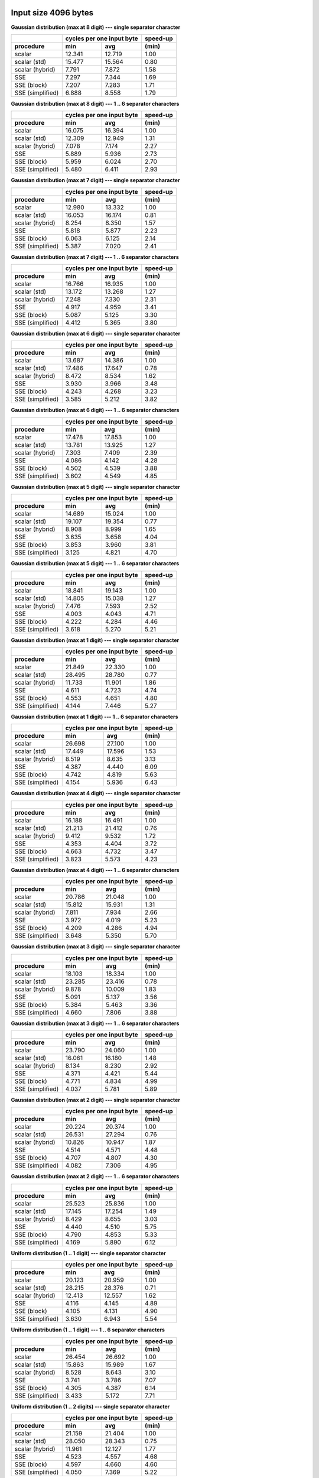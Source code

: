 

Input size 4096 bytes
################################################################################

**Gaussian distribution (max at 8 digit) --- single separator character**

+------------------+---------------------------+----------+
|                  | cycles per one input byte | speed-up |
+------------------+-------------+-------------+----------+
|    procedure     |     min     |     avg     |  (min)   |
+==================+=============+=============+==========+
|           scalar |      12.341 |      12.719 |     1.00 |
+------------------+-------------+-------------+----------+
|     scalar (std) |      15.477 |      15.564 |     0.80 |
+------------------+-------------+-------------+----------+
|  scalar (hybrid) |       7.791 |       7.872 |     1.58 |
+------------------+-------------+-------------+----------+
|              SSE |       7.297 |       7.344 |     1.69 |
+------------------+-------------+-------------+----------+
|      SSE (block) |       7.207 |       7.283 |     1.71 |
+------------------+-------------+-------------+----------+
| SSE (simplified) |       6.888 |       8.558 |     1.79 |
+------------------+-------------+-------------+----------+

**Gaussian distribution (max at 8 digit) --- 1 .. 6 separator characters**

+------------------+---------------------------+----------+
|                  | cycles per one input byte | speed-up |
+------------------+-------------+-------------+----------+
|    procedure     |     min     |     avg     |  (min)   |
+==================+=============+=============+==========+
|           scalar |      16.075 |      16.394 |     1.00 |
+------------------+-------------+-------------+----------+
|     scalar (std) |      12.309 |      12.949 |     1.31 |
+------------------+-------------+-------------+----------+
|  scalar (hybrid) |       7.078 |       7.174 |     2.27 |
+------------------+-------------+-------------+----------+
|              SSE |       5.889 |       5.936 |     2.73 |
+------------------+-------------+-------------+----------+
|      SSE (block) |       5.959 |       6.024 |     2.70 |
+------------------+-------------+-------------+----------+
| SSE (simplified) |       5.480 |       6.411 |     2.93 |
+------------------+-------------+-------------+----------+

**Gaussian distribution (max at 7 digit) --- single separator character**

+------------------+---------------------------+----------+
|                  | cycles per one input byte | speed-up |
+------------------+-------------+-------------+----------+
|    procedure     |     min     |     avg     |  (min)   |
+==================+=============+=============+==========+
|           scalar |      12.980 |      13.332 |     1.00 |
+------------------+-------------+-------------+----------+
|     scalar (std) |      16.053 |      16.174 |     0.81 |
+------------------+-------------+-------------+----------+
|  scalar (hybrid) |       8.254 |       8.350 |     1.57 |
+------------------+-------------+-------------+----------+
|              SSE |       5.818 |       5.877 |     2.23 |
+------------------+-------------+-------------+----------+
|      SSE (block) |       6.063 |       6.125 |     2.14 |
+------------------+-------------+-------------+----------+
| SSE (simplified) |       5.387 |       7.020 |     2.41 |
+------------------+-------------+-------------+----------+

**Gaussian distribution (max at 7 digit) --- 1 .. 6 separator characters**

+------------------+---------------------------+----------+
|                  | cycles per one input byte | speed-up |
+------------------+-------------+-------------+----------+
|    procedure     |     min     |     avg     |  (min)   |
+==================+=============+=============+==========+
|           scalar |      16.766 |      16.935 |     1.00 |
+------------------+-------------+-------------+----------+
|     scalar (std) |      13.172 |      13.268 |     1.27 |
+------------------+-------------+-------------+----------+
|  scalar (hybrid) |       7.248 |       7.330 |     2.31 |
+------------------+-------------+-------------+----------+
|              SSE |       4.917 |       4.959 |     3.41 |
+------------------+-------------+-------------+----------+
|      SSE (block) |       5.087 |       5.125 |     3.30 |
+------------------+-------------+-------------+----------+
| SSE (simplified) |       4.412 |       5.365 |     3.80 |
+------------------+-------------+-------------+----------+

**Gaussian distribution (max at 6 digit) --- single separator character**

+------------------+---------------------------+----------+
|                  | cycles per one input byte | speed-up |
+------------------+-------------+-------------+----------+
|    procedure     |     min     |     avg     |  (min)   |
+==================+=============+=============+==========+
|           scalar |      13.687 |      14.386 |     1.00 |
+------------------+-------------+-------------+----------+
|     scalar (std) |      17.486 |      17.647 |     0.78 |
+------------------+-------------+-------------+----------+
|  scalar (hybrid) |       8.472 |       8.534 |     1.62 |
+------------------+-------------+-------------+----------+
|              SSE |       3.930 |       3.966 |     3.48 |
+------------------+-------------+-------------+----------+
|      SSE (block) |       4.243 |       4.268 |     3.23 |
+------------------+-------------+-------------+----------+
| SSE (simplified) |       3.585 |       5.212 |     3.82 |
+------------------+-------------+-------------+----------+

**Gaussian distribution (max at 6 digit) --- 1 .. 6 separator characters**

+------------------+---------------------------+----------+
|                  | cycles per one input byte | speed-up |
+------------------+-------------+-------------+----------+
|    procedure     |     min     |     avg     |  (min)   |
+==================+=============+=============+==========+
|           scalar |      17.478 |      17.853 |     1.00 |
+------------------+-------------+-------------+----------+
|     scalar (std) |      13.781 |      13.925 |     1.27 |
+------------------+-------------+-------------+----------+
|  scalar (hybrid) |       7.303 |       7.409 |     2.39 |
+------------------+-------------+-------------+----------+
|              SSE |       4.086 |       4.142 |     4.28 |
+------------------+-------------+-------------+----------+
|      SSE (block) |       4.502 |       4.539 |     3.88 |
+------------------+-------------+-------------+----------+
| SSE (simplified) |       3.602 |       4.549 |     4.85 |
+------------------+-------------+-------------+----------+

**Gaussian distribution (max at 5 digit) --- single separator character**

+------------------+---------------------------+----------+
|                  | cycles per one input byte | speed-up |
+------------------+-------------+-------------+----------+
|    procedure     |     min     |     avg     |  (min)   |
+==================+=============+=============+==========+
|           scalar |      14.689 |      15.024 |     1.00 |
+------------------+-------------+-------------+----------+
|     scalar (std) |      19.107 |      19.354 |     0.77 |
+------------------+-------------+-------------+----------+
|  scalar (hybrid) |       8.908 |       8.999 |     1.65 |
+------------------+-------------+-------------+----------+
|              SSE |       3.635 |       3.658 |     4.04 |
+------------------+-------------+-------------+----------+
|      SSE (block) |       3.853 |       3.960 |     3.81 |
+------------------+-------------+-------------+----------+
| SSE (simplified) |       3.125 |       4.821 |     4.70 |
+------------------+-------------+-------------+----------+

**Gaussian distribution (max at 5 digit) --- 1 .. 6 separator characters**

+------------------+---------------------------+----------+
|                  | cycles per one input byte | speed-up |
+------------------+-------------+-------------+----------+
|    procedure     |     min     |     avg     |  (min)   |
+==================+=============+=============+==========+
|           scalar |      18.841 |      19.143 |     1.00 |
+------------------+-------------+-------------+----------+
|     scalar (std) |      14.805 |      15.038 |     1.27 |
+------------------+-------------+-------------+----------+
|  scalar (hybrid) |       7.476 |       7.593 |     2.52 |
+------------------+-------------+-------------+----------+
|              SSE |       4.003 |       4.043 |     4.71 |
+------------------+-------------+-------------+----------+
|      SSE (block) |       4.222 |       4.284 |     4.46 |
+------------------+-------------+-------------+----------+
| SSE (simplified) |       3.618 |       5.270 |     5.21 |
+------------------+-------------+-------------+----------+

**Gaussian distribution (max at 1 digit) --- single separator character**

+------------------+---------------------------+----------+
|                  | cycles per one input byte | speed-up |
+------------------+-------------+-------------+----------+
|    procedure     |     min     |     avg     |  (min)   |
+==================+=============+=============+==========+
|           scalar |      21.849 |      22.330 |     1.00 |
+------------------+-------------+-------------+----------+
|     scalar (std) |      28.495 |      28.780 |     0.77 |
+------------------+-------------+-------------+----------+
|  scalar (hybrid) |      11.733 |      11.901 |     1.86 |
+------------------+-------------+-------------+----------+
|              SSE |       4.611 |       4.723 |     4.74 |
+------------------+-------------+-------------+----------+
|      SSE (block) |       4.553 |       4.651 |     4.80 |
+------------------+-------------+-------------+----------+
| SSE (simplified) |       4.144 |       7.446 |     5.27 |
+------------------+-------------+-------------+----------+

**Gaussian distribution (max at 1 digit) --- 1 .. 6 separator characters**

+------------------+---------------------------+----------+
|                  | cycles per one input byte | speed-up |
+------------------+-------------+-------------+----------+
|    procedure     |     min     |     avg     |  (min)   |
+==================+=============+=============+==========+
|           scalar |      26.698 |      27.100 |     1.00 |
+------------------+-------------+-------------+----------+
|     scalar (std) |      17.449 |      17.596 |     1.53 |
+------------------+-------------+-------------+----------+
|  scalar (hybrid) |       8.519 |       8.635 |     3.13 |
+------------------+-------------+-------------+----------+
|              SSE |       4.387 |       4.440 |     6.09 |
+------------------+-------------+-------------+----------+
|      SSE (block) |       4.742 |       4.819 |     5.63 |
+------------------+-------------+-------------+----------+
| SSE (simplified) |       4.154 |       5.936 |     6.43 |
+------------------+-------------+-------------+----------+

**Gaussian distribution (max at 4 digit) --- single separator character**

+------------------+---------------------------+----------+
|                  | cycles per one input byte | speed-up |
+------------------+-------------+-------------+----------+
|    procedure     |     min     |     avg     |  (min)   |
+==================+=============+=============+==========+
|           scalar |      16.188 |      16.491 |     1.00 |
+------------------+-------------+-------------+----------+
|     scalar (std) |      21.213 |      21.412 |     0.76 |
+------------------+-------------+-------------+----------+
|  scalar (hybrid) |       9.412 |       9.532 |     1.72 |
+------------------+-------------+-------------+----------+
|              SSE |       4.353 |       4.404 |     3.72 |
+------------------+-------------+-------------+----------+
|      SSE (block) |       4.663 |       4.732 |     3.47 |
+------------------+-------------+-------------+----------+
| SSE (simplified) |       3.823 |       5.573 |     4.23 |
+------------------+-------------+-------------+----------+

**Gaussian distribution (max at 4 digit) --- 1 .. 6 separator characters**

+------------------+---------------------------+----------+
|                  | cycles per one input byte | speed-up |
+------------------+-------------+-------------+----------+
|    procedure     |     min     |     avg     |  (min)   |
+==================+=============+=============+==========+
|           scalar |      20.786 |      21.048 |     1.00 |
+------------------+-------------+-------------+----------+
|     scalar (std) |      15.812 |      15.931 |     1.31 |
+------------------+-------------+-------------+----------+
|  scalar (hybrid) |       7.811 |       7.934 |     2.66 |
+------------------+-------------+-------------+----------+
|              SSE |       3.972 |       4.019 |     5.23 |
+------------------+-------------+-------------+----------+
|      SSE (block) |       4.209 |       4.286 |     4.94 |
+------------------+-------------+-------------+----------+
| SSE (simplified) |       3.648 |       5.350 |     5.70 |
+------------------+-------------+-------------+----------+

**Gaussian distribution (max at 3 digit) --- single separator character**

+------------------+---------------------------+----------+
|                  | cycles per one input byte | speed-up |
+------------------+-------------+-------------+----------+
|    procedure     |     min     |     avg     |  (min)   |
+==================+=============+=============+==========+
|           scalar |      18.103 |      18.334 |     1.00 |
+------------------+-------------+-------------+----------+
|     scalar (std) |      23.285 |      23.416 |     0.78 |
+------------------+-------------+-------------+----------+
|  scalar (hybrid) |       9.878 |      10.009 |     1.83 |
+------------------+-------------+-------------+----------+
|              SSE |       5.091 |       5.137 |     3.56 |
+------------------+-------------+-------------+----------+
|      SSE (block) |       5.384 |       5.463 |     3.36 |
+------------------+-------------+-------------+----------+
| SSE (simplified) |       4.660 |       7.806 |     3.88 |
+------------------+-------------+-------------+----------+

**Gaussian distribution (max at 3 digit) --- 1 .. 6 separator characters**

+------------------+---------------------------+----------+
|                  | cycles per one input byte | speed-up |
+------------------+-------------+-------------+----------+
|    procedure     |     min     |     avg     |  (min)   |
+==================+=============+=============+==========+
|           scalar |      23.790 |      24.060 |     1.00 |
+------------------+-------------+-------------+----------+
|     scalar (std) |      16.061 |      16.180 |     1.48 |
+------------------+-------------+-------------+----------+
|  scalar (hybrid) |       8.134 |       8.230 |     2.92 |
+------------------+-------------+-------------+----------+
|              SSE |       4.371 |       4.421 |     5.44 |
+------------------+-------------+-------------+----------+
|      SSE (block) |       4.771 |       4.834 |     4.99 |
+------------------+-------------+-------------+----------+
| SSE (simplified) |       4.037 |       5.781 |     5.89 |
+------------------+-------------+-------------+----------+

**Gaussian distribution (max at 2 digit) --- single separator character**

+------------------+---------------------------+----------+
|                  | cycles per one input byte | speed-up |
+------------------+-------------+-------------+----------+
|    procedure     |     min     |     avg     |  (min)   |
+==================+=============+=============+==========+
|           scalar |      20.224 |      20.374 |     1.00 |
+------------------+-------------+-------------+----------+
|     scalar (std) |      26.531 |      27.294 |     0.76 |
+------------------+-------------+-------------+----------+
|  scalar (hybrid) |      10.826 |      10.947 |     1.87 |
+------------------+-------------+-------------+----------+
|              SSE |       4.514 |       4.571 |     4.48 |
+------------------+-------------+-------------+----------+
|      SSE (block) |       4.707 |       4.807 |     4.30 |
+------------------+-------------+-------------+----------+
| SSE (simplified) |       4.082 |       7.306 |     4.95 |
+------------------+-------------+-------------+----------+

**Gaussian distribution (max at 2 digit) --- 1 .. 6 separator characters**

+------------------+---------------------------+----------+
|                  | cycles per one input byte | speed-up |
+------------------+-------------+-------------+----------+
|    procedure     |     min     |     avg     |  (min)   |
+==================+=============+=============+==========+
|           scalar |      25.523 |      25.836 |     1.00 |
+------------------+-------------+-------------+----------+
|     scalar (std) |      17.145 |      17.254 |     1.49 |
+------------------+-------------+-------------+----------+
|  scalar (hybrid) |       8.429 |       8.655 |     3.03 |
+------------------+-------------+-------------+----------+
|              SSE |       4.440 |       4.510 |     5.75 |
+------------------+-------------+-------------+----------+
|      SSE (block) |       4.790 |       4.853 |     5.33 |
+------------------+-------------+-------------+----------+
| SSE (simplified) |       4.169 |       5.890 |     6.12 |
+------------------+-------------+-------------+----------+

**Uniform distribution (1 .. 1 digit) --- single separator character**

+------------------+---------------------------+----------+
|                  | cycles per one input byte | speed-up |
+------------------+-------------+-------------+----------+
|    procedure     |     min     |     avg     |  (min)   |
+==================+=============+=============+==========+
|           scalar |      20.123 |      20.959 |     1.00 |
+------------------+-------------+-------------+----------+
|     scalar (std) |      28.215 |      28.376 |     0.71 |
+------------------+-------------+-------------+----------+
|  scalar (hybrid) |      12.413 |      12.557 |     1.62 |
+------------------+-------------+-------------+----------+
|              SSE |       4.116 |       4.145 |     4.89 |
+------------------+-------------+-------------+----------+
|      SSE (block) |       4.105 |       4.131 |     4.90 |
+------------------+-------------+-------------+----------+
| SSE (simplified) |       3.630 |       6.943 |     5.54 |
+------------------+-------------+-------------+----------+

**Uniform distribution (1 .. 1 digit) --- 1 .. 6 separator characters**

+------------------+---------------------------+----------+
|                  | cycles per one input byte | speed-up |
+------------------+-------------+-------------+----------+
|    procedure     |     min     |     avg     |  (min)   |
+==================+=============+=============+==========+
|           scalar |      26.454 |      26.692 |     1.00 |
+------------------+-------------+-------------+----------+
|     scalar (std) |      15.863 |      15.989 |     1.67 |
+------------------+-------------+-------------+----------+
|  scalar (hybrid) |       8.528 |       8.643 |     3.10 |
+------------------+-------------+-------------+----------+
|              SSE |       3.741 |       3.786 |     7.07 |
+------------------+-------------+-------------+----------+
|      SSE (block) |       4.305 |       4.387 |     6.14 |
+------------------+-------------+-------------+----------+
| SSE (simplified) |       3.433 |       5.172 |     7.71 |
+------------------+-------------+-------------+----------+

**Uniform distribution (1 .. 2 digits) --- single separator character**

+------------------+---------------------------+----------+
|                  | cycles per one input byte | speed-up |
+------------------+-------------+-------------+----------+
|    procedure     |     min     |     avg     |  (min)   |
+==================+=============+=============+==========+
|           scalar |      21.159 |      21.404 |     1.00 |
+------------------+-------------+-------------+----------+
|     scalar (std) |      28.050 |      28.343 |     0.75 |
+------------------+-------------+-------------+----------+
|  scalar (hybrid) |      11.961 |      12.127 |     1.77 |
+------------------+-------------+-------------+----------+
|              SSE |       4.523 |       4.557 |     4.68 |
+------------------+-------------+-------------+----------+
|      SSE (block) |       4.597 |       4.660 |     4.60 |
+------------------+-------------+-------------+----------+
| SSE (simplified) |       4.050 |       7.369 |     5.22 |
+------------------+-------------+-------------+----------+

**Uniform distribution (1 .. 2 digits) --- 1 .. 6 separator characters**

+------------------+---------------------------+----------+
|                  | cycles per one input byte | speed-up |
+------------------+-------------+-------------+----------+
|    procedure     |     min     |     avg     |  (min)   |
+==================+=============+=============+==========+
|           scalar |      26.285 |      26.774 |     1.00 |
+------------------+-------------+-------------+----------+
|     scalar (std) |      16.957 |      17.196 |     1.55 |
+------------------+-------------+-------------+----------+
|  scalar (hybrid) |       8.510 |       8.632 |     3.09 |
+------------------+-------------+-------------+----------+
|              SSE |       4.364 |       4.433 |     6.02 |
+------------------+-------------+-------------+----------+
|      SSE (block) |       4.885 |       4.975 |     5.38 |
+------------------+-------------+-------------+----------+
| SSE (simplified) |       4.137 |       5.947 |     6.35 |
+------------------+-------------+-------------+----------+

**Uniform distribution (1 .. 3 digits) --- single separator character**

+------------------+---------------------------+----------+
|                  | cycles per one input byte | speed-up |
+------------------+-------------+-------------+----------+
|    procedure     |     min     |     avg     |  (min)   |
+==================+=============+=============+==========+
|           scalar |      20.253 |      20.518 |     1.00 |
+------------------+-------------+-------------+----------+
|     scalar (std) |      26.595 |      26.787 |     0.76 |
+------------------+-------------+-------------+----------+
|  scalar (hybrid) |      11.059 |      11.202 |     1.83 |
+------------------+-------------+-------------+----------+
|              SSE |       4.149 |       4.222 |     4.88 |
+------------------+-------------+-------------+----------+
|      SSE (block) |       4.172 |       4.228 |     4.85 |
+------------------+-------------+-------------+----------+
| SSE (simplified) |       3.651 |       6.897 |     5.55 |
+------------------+-------------+-------------+----------+

**Uniform distribution (1 .. 3 digits) --- 1 .. 6 separator characters**

+------------------+---------------------------+----------+
|                  | cycles per one input byte | speed-up |
+------------------+-------------+-------------+----------+
|    procedure     |     min     |     avg     |  (min)   |
+==================+=============+=============+==========+
|           scalar |      25.309 |      25.706 |     1.00 |
+------------------+-------------+-------------+----------+
|     scalar (std) |      17.842 |      17.993 |     1.42 |
+------------------+-------------+-------------+----------+
|  scalar (hybrid) |       8.069 |       8.191 |     3.14 |
+------------------+-------------+-------------+----------+
|              SSE |       4.189 |       4.242 |     6.04 |
+------------------+-------------+-------------+----------+
|      SSE (block) |       4.548 |       4.606 |     5.56 |
+------------------+-------------+-------------+----------+
| SSE (simplified) |       3.816 |       5.568 |     6.63 |
+------------------+-------------+-------------+----------+

**Uniform distribution (1 .. 4 digits) --- single separator character**

+------------------+---------------------------+----------+
|                  | cycles per one input byte | speed-up |
+------------------+-------------+-------------+----------+
|    procedure     |     min     |     avg     |  (min)   |
+==================+=============+=============+==========+
|           scalar |      20.134 |      20.392 |     1.00 |
+------------------+-------------+-------------+----------+
|     scalar (std) |      26.633 |      26.864 |     0.76 |
+------------------+-------------+-------------+----------+
|  scalar (hybrid) |      10.479 |      10.596 |     1.92 |
+------------------+-------------+-------------+----------+
|              SSE |       5.262 |       5.349 |     3.83 |
+------------------+-------------+-------------+----------+
|      SSE (block) |       5.534 |       5.586 |     3.64 |
+------------------+-------------+-------------+----------+
| SSE (simplified) |       4.935 |       8.131 |     4.08 |
+------------------+-------------+-------------+----------+

**Uniform distribution (1 .. 4 digits) --- 1 .. 6 separator characters**

+------------------+---------------------------+----------+
|                  | cycles per one input byte | speed-up |
+------------------+-------------+-------------+----------+
|    procedure     |     min     |     avg     |  (min)   |
+==================+=============+=============+==========+
|           scalar |      25.182 |      25.640 |     1.00 |
+------------------+-------------+-------------+----------+
|     scalar (std) |      16.883 |      17.099 |     1.49 |
+------------------+-------------+-------------+----------+
|  scalar (hybrid) |       8.267 |       8.358 |     3.05 |
+------------------+-------------+-------------+----------+
|              SSE |       4.642 |       4.731 |     5.42 |
+------------------+-------------+-------------+----------+
|      SSE (block) |       4.927 |       4.966 |     5.11 |
+------------------+-------------+-------------+----------+
| SSE (simplified) |       4.308 |       6.052 |     5.85 |
+------------------+-------------+-------------+----------+

**Uniform distribution (1 .. 5 digits) --- single separator character**

+------------------+---------------------------+----------+
|                  | cycles per one input byte | speed-up |
+------------------+-------------+-------------+----------+
|    procedure     |     min     |     avg     |  (min)   |
+==================+=============+=============+==========+
|           scalar |      19.176 |      19.596 |     1.00 |
+------------------+-------------+-------------+----------+
|     scalar (std) |      24.560 |      24.794 |     0.78 |
+------------------+-------------+-------------+----------+
|  scalar (hybrid) |       9.981 |      10.092 |     1.92 |
+------------------+-------------+-------------+----------+
|              SSE |       5.469 |       5.551 |     3.51 |
+------------------+-------------+-------------+----------+
|      SSE (block) |       5.692 |       5.742 |     3.37 |
+------------------+-------------+-------------+----------+
| SSE (simplified) |       5.090 |       8.229 |     3.77 |
+------------------+-------------+-------------+----------+

**Uniform distribution (1 .. 5 digits) --- 1 .. 6 separator characters**

+------------------+---------------------------+----------+
|                  | cycles per one input byte | speed-up |
+------------------+-------------+-------------+----------+
|    procedure     |     min     |     avg     |  (min)   |
+==================+=============+=============+==========+
|           scalar |      23.378 |      23.627 |     1.00 |
+------------------+-------------+-------------+----------+
|     scalar (std) |      17.010 |      17.247 |     1.37 |
+------------------+-------------+-------------+----------+
|  scalar (hybrid) |       8.241 |       8.342 |     2.84 |
+------------------+-------------+-------------+----------+
|              SSE |       4.443 |       4.512 |     5.26 |
+------------------+-------------+-------------+----------+
|      SSE (block) |       4.935 |       4.997 |     4.74 |
+------------------+-------------+-------------+----------+
| SSE (simplified) |       4.090 |       5.801 |     5.72 |
+------------------+-------------+-------------+----------+

**Uniform distribution (1 .. 6 digits) --- single separator character**

+------------------+---------------------------+----------+
|                  | cycles per one input byte | speed-up |
+------------------+-------------+-------------+----------+
|    procedure     |     min     |     avg     |  (min)   |
+==================+=============+=============+==========+
|           scalar |      17.889 |      18.281 |     1.00 |
+------------------+-------------+-------------+----------+
|     scalar (std) |      23.290 |      23.527 |     0.77 |
+------------------+-------------+-------------+----------+
|  scalar (hybrid) |       9.717 |       9.844 |     1.84 |
+------------------+-------------+-------------+----------+
|              SSE |       5.004 |       5.061 |     3.57 |
+------------------+-------------+-------------+----------+
|      SSE (block) |       5.151 |       5.229 |     3.47 |
+------------------+-------------+-------------+----------+
| SSE (simplified) |       4.590 |       6.349 |     3.90 |
+------------------+-------------+-------------+----------+

**Uniform distribution (1 .. 6 digits) --- 1 .. 6 separator characters**

+------------------+---------------------------+----------+
|                  | cycles per one input byte | speed-up |
+------------------+-------------+-------------+----------+
|    procedure     |     min     |     avg     |  (min)   |
+==================+=============+=============+==========+
|           scalar |      22.635 |      22.921 |     1.00 |
+------------------+-------------+-------------+----------+
|     scalar (std) |      16.545 |      16.692 |     1.37 |
+------------------+-------------+-------------+----------+
|  scalar (hybrid) |       8.207 |       8.328 |     2.76 |
+------------------+-------------+-------------+----------+
|              SSE |       4.299 |       4.369 |     5.27 |
+------------------+-------------+-------------+----------+
|      SSE (block) |       4.465 |       4.532 |     5.07 |
+------------------+-------------+-------------+----------+
| SSE (simplified) |       3.966 |       5.700 |     5.71 |
+------------------+-------------+-------------+----------+

**Uniform distribution (1 .. 7 digits) --- single separator character**

+------------------+---------------------------+----------+
|                  | cycles per one input byte | speed-up |
+------------------+-------------+-------------+----------+
|    procedure     |     min     |     avg     |  (min)   |
+==================+=============+=============+==========+
|           scalar |      16.643 |      16.833 |     1.00 |
+------------------+-------------+-------------+----------+
|     scalar (std) |      22.421 |      22.613 |     0.74 |
+------------------+-------------+-------------+----------+
|  scalar (hybrid) |       9.272 |       9.404 |     1.79 |
+------------------+-------------+-------------+----------+
|              SSE |       4.513 |       4.552 |     3.69 |
+------------------+-------------+-------------+----------+
|      SSE (block) |       4.942 |       4.980 |     3.37 |
+------------------+-------------+-------------+----------+
| SSE (simplified) |       4.112 |       5.707 |     4.05 |
+------------------+-------------+-------------+----------+

**Uniform distribution (1 .. 7 digits) --- 1 .. 6 separator characters**

+------------------+---------------------------+----------+
|                  | cycles per one input byte | speed-up |
+------------------+-------------+-------------+----------+
|    procedure     |     min     |     avg     |  (min)   |
+==================+=============+=============+==========+
|           scalar |      21.342 |      21.633 |     1.00 |
+------------------+-------------+-------------+----------+
|     scalar (std) |      16.770 |      17.029 |     1.27 |
+------------------+-------------+-------------+----------+
|  scalar (hybrid) |       7.903 |       8.017 |     2.70 |
+------------------+-------------+-------------+----------+
|              SSE |       4.377 |       4.424 |     4.88 |
+------------------+-------------+-------------+----------+
|      SSE (block) |       4.604 |       4.683 |     4.64 |
+------------------+-------------+-------------+----------+
| SSE (simplified) |       4.093 |       5.768 |     5.21 |
+------------------+-------------+-------------+----------+

**Uniform distribution (1 .. 8 digits) --- single separator character**

+------------------+---------------------------+----------+
|                  | cycles per one input byte | speed-up |
+------------------+-------------+-------------+----------+
|    procedure     |     min     |     avg     |  (min)   |
+==================+=============+=============+==========+
|           scalar |      16.079 |      16.373 |     1.00 |
+------------------+-------------+-------------+----------+
|     scalar (std) |      21.086 |      21.323 |     0.76 |
+------------------+-------------+-------------+----------+
|  scalar (hybrid) |       8.986 |       9.120 |     1.79 |
+------------------+-------------+-------------+----------+
|              SSE |       5.788 |       5.856 |     2.78 |
+------------------+-------------+-------------+----------+
|      SSE (block) |       5.980 |       6.090 |     2.69 |
+------------------+-------------+-------------+----------+
| SSE (simplified) |       5.360 |       7.128 |     3.00 |
+------------------+-------------+-------------+----------+

**Uniform distribution (1 .. 8 digits) --- 1 .. 6 separator characters**

+------------------+---------------------------+----------+
|                  | cycles per one input byte | speed-up |
+------------------+-------------+-------------+----------+
|    procedure     |     min     |     avg     |  (min)   |
+==================+=============+=============+==========+
|           scalar |      20.515 |      21.091 |     1.00 |
+------------------+-------------+-------------+----------+
|     scalar (std) |      15.906 |      16.115 |     1.29 |
+------------------+-------------+-------------+----------+
|  scalar (hybrid) |       7.999 |       8.084 |     2.56 |
+------------------+-------------+-------------+----------+
|              SSE |       5.199 |       5.265 |     3.95 |
+------------------+-------------+-------------+----------+
|      SSE (block) |       5.421 |       5.478 |     3.78 |
+------------------+-------------+-------------+----------+
| SSE (simplified) |       4.929 |       6.598 |     4.16 |
+------------------+-------------+-------------+----------+


Input size 65536 bytes
################################################################################

**Gaussian distribution (max at 8 digit) --- single separator character**

+------------------+---------------------------+----------+
|                  | cycles per one input byte | speed-up |
+------------------+-------------+-------------+----------+
|    procedure     |     min     |     avg     |  (min)   |
+==================+=============+=============+==========+
|           scalar |      12.382 |      12.609 |     1.00 |
+------------------+-------------+-------------+----------+
|     scalar (std) |      15.127 |      15.204 |     0.82 |
+------------------+-------------+-------------+----------+
|  scalar (hybrid) |       8.098 |       8.145 |     1.53 |
+------------------+-------------+-------------+----------+
|              SSE |       7.332 |       7.369 |     1.69 |
+------------------+-------------+-------------+----------+
|      SSE (block) |       7.073 |       7.108 |     1.75 |
+------------------+-------------+-------------+----------+
| SSE (simplified) |       6.866 |       7.971 |     1.80 |
+------------------+-------------+-------------+----------+

**Gaussian distribution (max at 8 digit) --- 1 .. 6 separator characters**

+------------------+---------------------------+----------+
|                  | cycles per one input byte | speed-up |
+------------------+-------------+-------------+----------+
|    procedure     |     min     |     avg     |  (min)   |
+==================+=============+=============+==========+
|           scalar |      16.214 |      16.458 |     1.00 |
+------------------+-------------+-------------+----------+
|     scalar (std) |      12.492 |      12.704 |     1.30 |
+------------------+-------------+-------------+----------+
|  scalar (hybrid) |       7.920 |       7.971 |     2.05 |
+------------------+-------------+-------------+----------+
|              SSE |       5.966 |       6.013 |     2.72 |
+------------------+-------------+-------------+----------+
|      SSE (block) |       6.083 |       6.111 |     2.67 |
+------------------+-------------+-------------+----------+
| SSE (simplified) |       5.661 |       6.717 |     2.86 |
+------------------+-------------+-------------+----------+

**Gaussian distribution (max at 7 digit) --- single separator character**

+------------------+---------------------------+----------+
|                  | cycles per one input byte | speed-up |
+------------------+-------------+-------------+----------+
|    procedure     |     min     |     avg     |  (min)   |
+==================+=============+=============+==========+
|           scalar |      12.990 |      13.320 |     1.00 |
+------------------+-------------+-------------+----------+
|     scalar (std) |      15.994 |      16.385 |     0.81 |
+------------------+-------------+-------------+----------+
|  scalar (hybrid) |       8.657 |       8.710 |     1.50 |
+------------------+-------------+-------------+----------+
|              SSE |       6.010 |       6.037 |     2.16 |
+------------------+-------------+-------------+----------+
|      SSE (block) |       6.152 |       6.180 |     2.11 |
+------------------+-------------+-------------+----------+
| SSE (simplified) |       5.584 |       6.671 |     2.33 |
+------------------+-------------+-------------+----------+

**Gaussian distribution (max at 7 digit) --- 1 .. 6 separator characters**

+------------------+---------------------------+----------+
|                  | cycles per one input byte | speed-up |
+------------------+-------------+-------------+----------+
|    procedure     |     min     |     avg     |  (min)   |
+==================+=============+=============+==========+
|           scalar |      16.721 |      17.022 |     1.00 |
+------------------+-------------+-------------+----------+
|     scalar (std) |      13.224 |      13.303 |     1.26 |
+------------------+-------------+-------------+----------+
|  scalar (hybrid) |       8.247 |       8.306 |     2.03 |
+------------------+-------------+-------------+----------+
|              SSE |       5.130 |       5.164 |     3.26 |
+------------------+-------------+-------------+----------+
|      SSE (block) |       5.238 |       5.269 |     3.19 |
+------------------+-------------+-------------+----------+
| SSE (simplified) |       4.696 |       5.755 |     3.56 |
+------------------+-------------+-------------+----------+

**Gaussian distribution (max at 6 digit) --- single separator character**

+------------------+---------------------------+----------+
|                  | cycles per one input byte | speed-up |
+------------------+-------------+-------------+----------+
|    procedure     |     min     |     avg     |  (min)   |
+==================+=============+=============+==========+
|           scalar |      13.593 |      13.935 |     1.00 |
+------------------+-------------+-------------+----------+
|     scalar (std) |      17.762 |      17.883 |     0.77 |
+------------------+-------------+-------------+----------+
|  scalar (hybrid) |       9.230 |       9.287 |     1.47 |
+------------------+-------------+-------------+----------+
|              SSE |       4.235 |       4.263 |     3.21 |
+------------------+-------------+-------------+----------+
|      SSE (block) |       4.479 |       4.503 |     3.03 |
+------------------+-------------+-------------+----------+
| SSE (simplified) |       3.894 |       5.828 |     3.49 |
+------------------+-------------+-------------+----------+

**Gaussian distribution (max at 6 digit) --- 1 .. 6 separator characters**

+------------------+---------------------------+----------+
|                  | cycles per one input byte | speed-up |
+------------------+-------------+-------------+----------+
|    procedure     |     min     |     avg     |  (min)   |
+==================+=============+=============+==========+
|           scalar |      17.662 |      17.856 |     1.00 |
+------------------+-------------+-------------+----------+
|     scalar (std) |      13.782 |      13.909 |     1.28 |
+------------------+-------------+-------------+----------+
|  scalar (hybrid) |       8.553 |       8.627 |     2.07 |
+------------------+-------------+-------------+----------+
|              SSE |       4.394 |       4.424 |     4.02 |
+------------------+-------------+-------------+----------+
|      SSE (block) |       4.625 |       4.653 |     3.82 |
+------------------+-------------+-------------+----------+
| SSE (simplified) |       4.027 |       5.092 |     4.39 |
+------------------+-------------+-------------+----------+

**Gaussian distribution (max at 5 digit) --- single separator character**

+------------------+---------------------------+----------+
|                  | cycles per one input byte | speed-up |
+------------------+-------------+-------------+----------+
|    procedure     |     min     |     avg     |  (min)   |
+==================+=============+=============+==========+
|           scalar |      14.959 |      15.204 |     1.00 |
+------------------+-------------+-------------+----------+
|     scalar (std) |      19.325 |      19.514 |     0.77 |
+------------------+-------------+-------------+----------+
|  scalar (hybrid) |       9.903 |       9.963 |     1.51 |
+------------------+-------------+-------------+----------+
|              SSE |       3.760 |       3.779 |     3.98 |
+------------------+-------------+-------------+----------+
|      SSE (block) |       3.792 |       3.811 |     3.94 |
+------------------+-------------+-------------+----------+
| SSE (simplified) |       3.305 |       5.260 |     4.53 |
+------------------+-------------+-------------+----------+

**Gaussian distribution (max at 5 digit) --- 1 .. 6 separator characters**

+------------------+---------------------------+----------+
|                  | cycles per one input byte | speed-up |
+------------------+-------------+-------------+----------+
|    procedure     |     min     |     avg     |  (min)   |
+==================+=============+=============+==========+
|           scalar |      18.959 |      19.292 |     1.00 |
+------------------+-------------+-------------+----------+
|     scalar (std) |      15.275 |      15.516 |     1.24 |
+------------------+-------------+-------------+----------+
|  scalar (hybrid) |       9.037 |       9.107 |     2.10 |
+------------------+-------------+-------------+----------+
|              SSE |       4.328 |       4.370 |     4.38 |
+------------------+-------------+-------------+----------+
|      SSE (block) |       4.450 |       4.481 |     4.26 |
+------------------+-------------+-------------+----------+
| SSE (simplified) |       4.074 |       5.185 |     4.65 |
+------------------+-------------+-------------+----------+

**Gaussian distribution (max at 1 digit) --- single separator character**

+------------------+---------------------------+----------+
|                  | cycles per one input byte | speed-up |
+------------------+-------------+-------------+----------+
|    procedure     |     min     |     avg     |  (min)   |
+==================+=============+=============+==========+
|           scalar |      21.783 |      21.980 |     1.00 |
+------------------+-------------+-------------+----------+
|     scalar (std) |      28.786 |      28.933 |     0.76 |
+------------------+-------------+-------------+----------+
|  scalar (hybrid) |      14.096 |      14.214 |     1.55 |
+------------------+-------------+-------------+----------+
|              SSE |       4.987 |       5.033 |     4.37 |
+------------------+-------------+-------------+----------+
|      SSE (block) |       4.866 |       4.938 |     4.48 |
+------------------+-------------+-------------+----------+
| SSE (simplified) |       4.591 |       8.458 |     4.74 |
+------------------+-------------+-------------+----------+

**Gaussian distribution (max at 1 digit) --- 1 .. 6 separator characters**

+------------------+---------------------------+----------+
|                  | cycles per one input byte | speed-up |
+------------------+-------------+-------------+----------+
|    procedure     |     min     |     avg     |  (min)   |
+==================+=============+=============+==========+
|           scalar |      26.764 |      27.253 |     1.00 |
+------------------+-------------+-------------+----------+
|     scalar (std) |      17.281 |      17.391 |     1.55 |
+------------------+-------------+-------------+----------+
|  scalar (hybrid) |      11.626 |      11.722 |     2.30 |
+------------------+-------------+-------------+----------+
|              SSE |       5.421 |       5.472 |     4.94 |
+------------------+-------------+-------------+----------+
|      SSE (block) |       5.613 |       5.661 |     4.77 |
+------------------+-------------+-------------+----------+
| SSE (simplified) |       5.430 |       7.562 |     4.93 |
+------------------+-------------+-------------+----------+

**Gaussian distribution (max at 4 digit) --- single separator character**

+------------------+---------------------------+----------+
|                  | cycles per one input byte | speed-up |
+------------------+-------------+-------------+----------+
|    procedure     |     min     |     avg     |  (min)   |
+==================+=============+=============+==========+
|           scalar |      16.413 |      16.722 |     1.00 |
+------------------+-------------+-------------+----------+
|     scalar (std) |      22.607 |      22.735 |     0.73 |
+------------------+-------------+-------------+----------+
|  scalar (hybrid) |      10.595 |      10.661 |     1.55 |
+------------------+-------------+-------------+----------+
|              SSE |       4.532 |       4.561 |     3.62 |
+------------------+-------------+-------------+----------+
|      SSE (block) |       4.667 |       4.696 |     3.52 |
+------------------+-------------+-------------+----------+
| SSE (simplified) |       4.089 |       6.117 |     4.01 |
+------------------+-------------+-------------+----------+

**Gaussian distribution (max at 4 digit) --- 1 .. 6 separator characters**

+------------------+---------------------------+----------+
|                  | cycles per one input byte | speed-up |
+------------------+-------------+-------------+----------+
|    procedure     |     min     |     avg     |  (min)   |
+==================+=============+=============+==========+
|           scalar |      21.081 |      21.407 |     1.00 |
+------------------+-------------+-------------+----------+
|     scalar (std) |      15.701 |      15.790 |     1.34 |
+------------------+-------------+-------------+----------+
|  scalar (hybrid) |       9.584 |       9.672 |     2.20 |
+------------------+-------------+-------------+----------+
|              SSE |       4.388 |       4.433 |     4.80 |
+------------------+-------------+-------------+----------+
|      SSE (block) |       4.483 |       4.526 |     4.70 |
+------------------+-------------+-------------+----------+
| SSE (simplified) |       4.187 |       5.347 |     5.03 |
+------------------+-------------+-------------+----------+

**Gaussian distribution (max at 3 digit) --- single separator character**

+------------------+---------------------------+----------+
|                  | cycles per one input byte | speed-up |
+------------------+-------------+-------------+----------+
|    procedure     |     min     |     avg     |  (min)   |
+==================+=============+=============+==========+
|           scalar |      18.287 |      18.539 |     1.00 |
+------------------+-------------+-------------+----------+
|     scalar (std) |      23.533 |      23.660 |     0.78 |
+------------------+-------------+-------------+----------+
|  scalar (hybrid) |      11.688 |      11.766 |     1.56 |
+------------------+-------------+-------------+----------+
|              SSE |       5.355 |       5.402 |     3.41 |
+------------------+-------------+-------------+----------+
|      SSE (block) |       5.564 |       5.608 |     3.29 |
+------------------+-------------+-------------+----------+
| SSE (simplified) |       5.067 |       7.158 |     3.61 |
+------------------+-------------+-------------+----------+

**Gaussian distribution (max at 3 digit) --- 1 .. 6 separator characters**

+------------------+---------------------------+----------+
|                  | cycles per one input byte | speed-up |
+------------------+-------------+-------------+----------+
|    procedure     |     min     |     avg     |  (min)   |
+==================+=============+=============+==========+
|           scalar |      23.659 |      23.879 |     1.00 |
+------------------+-------------+-------------+----------+
|     scalar (std) |      16.230 |      16.419 |     1.46 |
+------------------+-------------+-------------+----------+
|  scalar (hybrid) |      10.289 |      10.376 |     2.30 |
+------------------+-------------+-------------+----------+
|              SSE |       5.009 |       5.055 |     4.72 |
+------------------+-------------+-------------+----------+
|      SSE (block) |       5.065 |       5.115 |     4.67 |
+------------------+-------------+-------------+----------+
| SSE (simplified) |       4.819 |       6.845 |     4.91 |
+------------------+-------------+-------------+----------+

**Gaussian distribution (max at 2 digit) --- single separator character**

+------------------+---------------------------+----------+
|                  | cycles per one input byte | speed-up |
+------------------+-------------+-------------+----------+
|    procedure     |     min     |     avg     |  (min)   |
+==================+=============+=============+==========+
|           scalar |      20.114 |      20.387 |     1.00 |
+------------------+-------------+-------------+----------+
|     scalar (std) |      26.559 |      26.697 |     0.76 |
+------------------+-------------+-------------+----------+
|  scalar (hybrid) |      13.206 |      13.307 |     1.52 |
+------------------+-------------+-------------+----------+
|              SSE |       4.825 |       4.866 |     4.17 |
+------------------+-------------+-------------+----------+
|      SSE (block) |       4.926 |       4.971 |     4.08 |
+------------------+-------------+-------------+----------+
| SSE (simplified) |       4.631 |       8.384 |     4.34 |
+------------------+-------------+-------------+----------+

**Gaussian distribution (max at 2 digit) --- 1 .. 6 separator characters**

+------------------+---------------------------+----------+
|                  | cycles per one input byte | speed-up |
+------------------+-------------+-------------+----------+
|    procedure     |     min     |     avg     |  (min)   |
+==================+=============+=============+==========+
|           scalar |      25.693 |      26.103 |     1.00 |
+------------------+-------------+-------------+----------+
|     scalar (std) |      17.035 |      17.132 |     1.51 |
+------------------+-------------+-------------+----------+
|  scalar (hybrid) |      11.231 |      11.323 |     2.29 |
+------------------+-------------+-------------+----------+
|              SSE |       5.268 |       5.329 |     4.88 |
+------------------+-------------+-------------+----------+
|      SSE (block) |       5.433 |       5.479 |     4.73 |
+------------------+-------------+-------------+----------+
| SSE (simplified) |       5.125 |       7.199 |     5.01 |
+------------------+-------------+-------------+----------+

**Uniform distribution (1 .. 1 digit) --- single separator character**

+------------------+---------------------------+----------+
|                  | cycles per one input byte | speed-up |
+------------------+-------------+-------------+----------+
|    procedure     |     min     |     avg     |  (min)   |
+==================+=============+=============+==========+
|           scalar |      19.938 |      20.243 |     1.00 |
+------------------+-------------+-------------+----------+
|     scalar (std) |      28.108 |      28.333 |     0.71 |
+------------------+-------------+-------------+----------+
|  scalar (hybrid) |      12.817 |      12.889 |     1.56 |
+------------------+-------------+-------------+----------+
|              SSE |       3.882 |       3.909 |     5.14 |
+------------------+-------------+-------------+----------+
|      SSE (block) |       4.050 |       4.076 |     4.92 |
+------------------+-------------+-------------+----------+
| SSE (simplified) |       3.703 |       7.584 |     5.38 |
+------------------+-------------+-------------+----------+

**Uniform distribution (1 .. 1 digit) --- 1 .. 6 separator characters**

+------------------+---------------------------+----------+
|                  | cycles per one input byte | speed-up |
+------------------+-------------+-------------+----------+
|    procedure     |     min     |     avg     |  (min)   |
+==================+=============+=============+==========+
|           scalar |      26.360 |      26.821 |     1.00 |
+------------------+-------------+-------------+----------+
|     scalar (std) |      15.720 |      15.925 |     1.68 |
+------------------+-------------+-------------+----------+
|  scalar (hybrid) |      10.400 |      10.503 |     2.53 |
+------------------+-------------+-------------+----------+
|              SSE |       4.165 |       4.206 |     6.33 |
+------------------+-------------+-------------+----------+
|      SSE (block) |       4.561 |       4.608 |     5.78 |
+------------------+-------------+-------------+----------+
| SSE (simplified) |       4.052 |       6.168 |     6.51 |
+------------------+-------------+-------------+----------+

**Uniform distribution (1 .. 2 digits) --- single separator character**

+------------------+---------------------------+----------+
|                  | cycles per one input byte | speed-up |
+------------------+-------------+-------------+----------+
|    procedure     |     min     |     avg     |  (min)   |
+==================+=============+=============+==========+
|           scalar |      20.811 |      21.084 |     1.00 |
+------------------+-------------+-------------+----------+
|     scalar (std) |      28.102 |      28.360 |     0.74 |
+------------------+-------------+-------------+----------+
|  scalar (hybrid) |      13.548 |      13.638 |     1.54 |
+------------------+-------------+-------------+----------+
|              SSE |       4.773 |       4.817 |     4.36 |
+------------------+-------------+-------------+----------+
|      SSE (block) |       4.668 |       4.709 |     4.46 |
+------------------+-------------+-------------+----------+
| SSE (simplified) |       4.356 |       8.158 |     4.78 |
+------------------+-------------+-------------+----------+

**Uniform distribution (1 .. 2 digits) --- 1 .. 6 separator characters**

+------------------+---------------------------+----------+
|                  | cycles per one input byte | speed-up |
+------------------+-------------+-------------+----------+
|    procedure     |     min     |     avg     |  (min)   |
+==================+=============+=============+==========+
|           scalar |      26.546 |      27.074 |     1.00 |
+------------------+-------------+-------------+----------+
|     scalar (std) |      17.876 |      18.039 |     1.49 |
+------------------+-------------+-------------+----------+
|  scalar (hybrid) |      11.211 |      11.313 |     2.37 |
+------------------+-------------+-------------+----------+
|              SSE |       5.186 |       5.238 |     5.12 |
+------------------+-------------+-------------+----------+
|      SSE (block) |       5.382 |       5.449 |     4.93 |
+------------------+-------------+-------------+----------+
| SSE (simplified) |       5.091 |       7.195 |     5.21 |
+------------------+-------------+-------------+----------+

**Uniform distribution (1 .. 3 digits) --- single separator character**

+------------------+---------------------------+----------+
|                  | cycles per one input byte | speed-up |
+------------------+-------------+-------------+----------+
|    procedure     |     min     |     avg     |  (min)   |
+==================+=============+=============+==========+
|           scalar |      20.338 |      21.494 |     1.00 |
+------------------+-------------+-------------+----------+
|     scalar (std) |      27.902 |      29.780 |     0.73 |
+------------------+-------------+-------------+----------+
|  scalar (hybrid) |      13.234 |      13.342 |     1.54 |
+------------------+-------------+-------------+----------+
|              SSE |       4.314 |       4.349 |     4.71 |
+------------------+-------------+-------------+----------+
|      SSE (block) |       4.251 |       4.294 |     4.78 |
+------------------+-------------+-------------+----------+
| SSE (simplified) |       3.904 |       7.676 |     5.21 |
+------------------+-------------+-------------+----------+

**Uniform distribution (1 .. 3 digits) --- 1 .. 6 separator characters**

+------------------+---------------------------+----------+
|                  | cycles per one input byte | speed-up |
+------------------+-------------+-------------+----------+
|    procedure     |     min     |     avg     |  (min)   |
+==================+=============+=============+==========+
|           scalar |      25.817 |      25.975 |     1.00 |
+------------------+-------------+-------------+----------+
|     scalar (std) |      17.459 |      17.607 |     1.48 |
+------------------+-------------+-------------+----------+
|  scalar (hybrid) |      11.216 |      11.323 |     2.30 |
+------------------+-------------+-------------+----------+
|              SSE |       5.134 |       5.190 |     5.03 |
+------------------+-------------+-------------+----------+
|      SSE (block) |       5.253 |       5.295 |     4.91 |
+------------------+-------------+-------------+----------+
| SSE (simplified) |       5.081 |       7.158 |     5.08 |
+------------------+-------------+-------------+----------+

**Uniform distribution (1 .. 4 digits) --- single separator character**

+------------------+---------------------------+----------+
|                  | cycles per one input byte | speed-up |
+------------------+-------------+-------------+----------+
|    procedure     |     min     |     avg     |  (min)   |
+==================+=============+=============+==========+
|           scalar |      20.033 |      20.343 |     1.00 |
+------------------+-------------+-------------+----------+
|     scalar (std) |      25.690 |      25.874 |     0.78 |
+------------------+-------------+-------------+----------+
|  scalar (hybrid) |      12.749 |      12.854 |     1.57 |
+------------------+-------------+-------------+----------+
|              SSE |       5.630 |       5.682 |     3.56 |
+------------------+-------------+-------------+----------+
|      SSE (block) |       5.765 |       5.805 |     3.47 |
+------------------+-------------+-------------+----------+
| SSE (simplified) |       5.309 |       7.486 |     3.77 |
+------------------+-------------+-------------+----------+

**Uniform distribution (1 .. 4 digits) --- 1 .. 6 separator characters**

+------------------+---------------------------+----------+
|                  | cycles per one input byte | speed-up |
+------------------+-------------+-------------+----------+
|    procedure     |     min     |     avg     |  (min)   |
+==================+=============+=============+==========+
|           scalar |      25.339 |      25.791 |     1.00 |
+------------------+-------------+-------------+----------+
|     scalar (std) |      17.162 |      17.268 |     1.48 |
+------------------+-------------+-------------+----------+
|  scalar (hybrid) |      11.025 |      11.117 |     2.30 |
+------------------+-------------+-------------+----------+
|              SSE |       5.375 |       5.426 |     4.71 |
+------------------+-------------+-------------+----------+
|      SSE (block) |       5.463 |       5.510 |     4.64 |
+------------------+-------------+-------------+----------+
| SSE (simplified) |       5.219 |       7.289 |     4.86 |
+------------------+-------------+-------------+----------+

**Uniform distribution (1 .. 5 digits) --- single separator character**

+------------------+---------------------------+----------+
|                  | cycles per one input byte | speed-up |
+------------------+-------------+-------------+----------+
|    procedure     |     min     |     avg     |  (min)   |
+==================+=============+=============+==========+
|           scalar |      18.996 |      19.296 |     1.00 |
+------------------+-------------+-------------+----------+
|     scalar (std) |      24.857 |      25.002 |     0.76 |
+------------------+-------------+-------------+----------+
|  scalar (hybrid) |      12.248 |      12.360 |     1.55 |
+------------------+-------------+-------------+----------+
|              SSE |       5.614 |       5.654 |     3.38 |
+------------------+-------------+-------------+----------+
|      SSE (block) |       5.600 |       5.638 |     3.39 |
+------------------+-------------+-------------+----------+
| SSE (simplified) |       5.287 |       7.413 |     3.59 |
+------------------+-------------+-------------+----------+

**Uniform distribution (1 .. 5 digits) --- 1 .. 6 separator characters**

+------------------+---------------------------+----------+
|                  | cycles per one input byte | speed-up |
+------------------+-------------+-------------+----------+
|    procedure     |     min     |     avg     |  (min)   |
+==================+=============+=============+==========+
|           scalar |      24.170 |      24.440 |     1.00 |
+------------------+-------------+-------------+----------+
|     scalar (std) |      16.994 |      17.156 |     1.42 |
+------------------+-------------+-------------+----------+
|  scalar (hybrid) |      10.807 |      10.900 |     2.24 |
+------------------+-------------+-------------+----------+
|              SSE |       5.225 |       5.273 |     4.63 |
+------------------+-------------+-------------+----------+
|      SSE (block) |       5.299 |       5.346 |     4.56 |
+------------------+-------------+-------------+----------+
| SSE (simplified) |       5.033 |       7.067 |     4.80 |
+------------------+-------------+-------------+----------+

**Uniform distribution (1 .. 6 digits) --- single separator character**

+------------------+---------------------------+----------+
|                  | cycles per one input byte | speed-up |
+------------------+-------------+-------------+----------+
|    procedure     |     min     |     avg     |  (min)   |
+==================+=============+=============+==========+
|           scalar |      17.907 |      18.405 |     1.00 |
+------------------+-------------+-------------+----------+
|     scalar (std) |      23.629 |      23.760 |     0.76 |
+------------------+-------------+-------------+----------+
|  scalar (hybrid) |      11.721 |      11.799 |     1.53 |
+------------------+-------------+-------------+----------+
|              SSE |       5.206 |       5.243 |     3.44 |
+------------------+-------------+-------------+----------+
|      SSE (block) |       5.190 |       5.231 |     3.45 |
+------------------+-------------+-------------+----------+
| SSE (simplified) |       4.808 |       6.864 |     3.72 |
+------------------+-------------+-------------+----------+

**Uniform distribution (1 .. 6 digits) --- 1 .. 6 separator characters**

+------------------+---------------------------+----------+
|                  | cycles per one input byte | speed-up |
+------------------+-------------+-------------+----------+
|    procedure     |     min     |     avg     |  (min)   |
+==================+=============+=============+==========+
|           scalar |      22.799 |      23.500 |     1.00 |
+------------------+-------------+-------------+----------+
|     scalar (std) |      16.926 |      17.027 |     1.35 |
+------------------+-------------+-------------+----------+
|  scalar (hybrid) |      10.521 |      10.613 |     2.17 |
+------------------+-------------+-------------+----------+
|              SSE |       5.113 |       5.163 |     4.46 |
+------------------+-------------+-------------+----------+
|      SSE (block) |       5.100 |       5.148 |     4.47 |
+------------------+-------------+-------------+----------+
| SSE (simplified) |       4.862 |       6.874 |     4.69 |
+------------------+-------------+-------------+----------+

**Uniform distribution (1 .. 7 digits) --- single separator character**

+------------------+---------------------------+----------+
|                  | cycles per one input byte | speed-up |
+------------------+-------------+-------------+----------+
|    procedure     |     min     |     avg     |  (min)   |
+==================+=============+=============+==========+
|           scalar |      17.000 |      17.188 |     1.00 |
+------------------+-------------+-------------+----------+
|     scalar (std) |      22.451 |      22.573 |     0.76 |
+------------------+-------------+-------------+----------+
|  scalar (hybrid) |      11.155 |      11.243 |     1.52 |
+------------------+-------------+-------------+----------+
|              SSE |       4.859 |       4.905 |     3.50 |
+------------------+-------------+-------------+----------+
|      SSE (block) |       4.988 |       5.021 |     3.41 |
+------------------+-------------+-------------+----------+
| SSE (simplified) |       4.431 |       6.476 |     3.84 |
+------------------+-------------+-------------+----------+

**Uniform distribution (1 .. 7 digits) --- 1 .. 6 separator characters**

+------------------+---------------------------+----------+
|                  | cycles per one input byte | speed-up |
+------------------+-------------+-------------+----------+
|    procedure     |     min     |     avg     |  (min)   |
+==================+=============+=============+==========+
|           scalar |      21.402 |      21.620 |     1.00 |
+------------------+-------------+-------------+----------+
|     scalar (std) |      16.467 |      16.592 |     1.30 |
+------------------+-------------+-------------+----------+
|  scalar (hybrid) |      10.271 |      10.364 |     2.08 |
+------------------+-------------+-------------+----------+
|              SSE |       5.020 |       5.065 |     4.26 |
+------------------+-------------+-------------+----------+
|      SSE (block) |       5.143 |       5.188 |     4.16 |
+------------------+-------------+-------------+----------+
| SSE (simplified) |       4.858 |       6.007 |     4.41 |
+------------------+-------------+-------------+----------+

**Uniform distribution (1 .. 8 digits) --- single separator character**

+------------------+---------------------------+----------+
|                  | cycles per one input byte | speed-up |
+------------------+-------------+-------------+----------+
|    procedure     |     min     |     avg     |  (min)   |
+==================+=============+=============+==========+
|           scalar |      16.199 |      16.521 |     1.00 |
+------------------+-------------+-------------+----------+
|     scalar (std) |      21.212 |      21.325 |     0.76 |
+------------------+-------------+-------------+----------+
|  scalar (hybrid) |      10.790 |      10.869 |     1.50 |
+------------------+-------------+-------------+----------+
|              SSE |       5.903 |       5.951 |     2.74 |
+------------------+-------------+-------------+----------+
|      SSE (block) |       6.050 |       6.093 |     2.68 |
+------------------+-------------+-------------+----------+
| SSE (simplified) |       5.501 |       7.502 |     2.94 |
+------------------+-------------+-------------+----------+

**Uniform distribution (1 .. 8 digits) --- 1 .. 6 separator characters**

+------------------+---------------------------+----------+
|                  | cycles per one input byte | speed-up |
+------------------+-------------+-------------+----------+
|    procedure     |     min     |     avg     |  (min)   |
+==================+=============+=============+==========+
|           scalar |      20.767 |      21.042 |     1.00 |
+------------------+-------------+-------------+----------+
|     scalar (std) |      15.811 |      15.986 |     1.31 |
+------------------+-------------+-------------+----------+
|  scalar (hybrid) |       9.997 |      10.076 |     2.08 |
+------------------+-------------+-------------+----------+
|              SSE |       5.821 |       5.873 |     3.57 |
+------------------+-------------+-------------+----------+
|      SSE (block) |       5.999 |       6.050 |     3.46 |
+------------------+-------------+-------------+----------+
| SSE (simplified) |       5.603 |       6.776 |     3.71 |
+------------------+-------------+-------------+----------+
